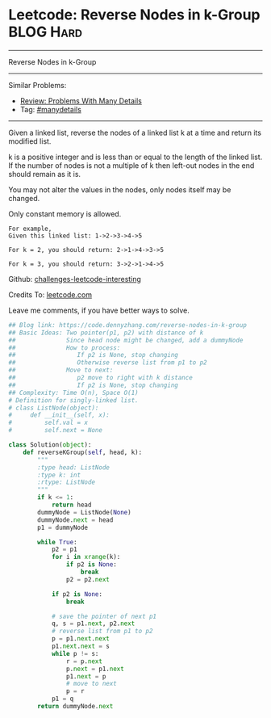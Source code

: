 * Leetcode: Reverse Nodes in k-Group                              :BLOG:Hard:
#+STARTUP: showeverything
#+OPTIONS: toc:nil \n:t ^:nil creator:nil d:nil
:PROPERTIES:
:type:     reverseitem, linkedlist, manydetails
:END:
---------------------------------------------------------------------
Reverse Nodes in k-Group
---------------------------------------------------------------------
Similar Problems:
- [[https://code.dennyzhang.com/review-manydetails][Review: Problems With Many Details]]
- Tag: [[https://code.dennyzhang.com/tag/manydetails][#manydetails]]
---------------------------------------------------------------------
Given a linked list, reverse the nodes of a linked list k at a time and return its modified list.

k is a positive integer and is less than or equal to the length of the linked list. If the number of nodes is not a multiple of k then left-out nodes in the end should remain as it is.

You may not alter the values in the nodes, only nodes itself may be changed.

Only constant memory is allowed.
#+BEGIN_EXAMPLE
For example,
Given this linked list: 1->2->3->4->5

For k = 2, you should return: 2->1->4->3->5

For k = 3, you should return: 3->2->1->4->5
#+END_EXAMPLE

Github: [[url-external:https://github.com/DennyZhang/challenges-leetcode-interesting/tree/master/reverse-nodes-in-k-group][challenges-leetcode-interesting]]

Credits To: [[url-external:https://leetcode.com/problems/reverse-nodes-in-k-group/description/][leetcode.com]]

Leave me comments, if you have better ways to solve.

#+BEGIN_SRC python
## Blog link: https://code.dennyzhang.com/reverse-nodes-in-k-group
## Basic Ideas: Two pointer(p1, p2) with distance of k
##              Since head node might be changed, add a dummyNode
##              How to process:
##                 If p2 is None, stop changing
##                 Otherwise reverse list from p1 to p2
##              Move to next:
##                 p2 move to right with k distance
##                 If p2 is None, stop changing
## Complexity: Time O(n), Space O(1)
# Definition for singly-linked list.
# class ListNode(object):
#     def __init__(self, x):
#         self.val = x
#         self.next = None

class Solution(object):
    def reverseKGroup(self, head, k):
        """
        :type head: ListNode
        :type k: int
        :rtype: ListNode
        """
        if k <= 1:
            return head
        dummyNode = ListNode(None)
        dummyNode.next = head
        p1 = dummyNode

        while True:
            p2 = p1
            for i in xrange(k):
                if p2 is None:
                    break
                p2 = p2.next

            if p2 is None:
                break

            # save the pointer of next p1
            q, s = p1.next, p2.next
            # reverse list from p1 to p2
            p = p1.next.next
            p1.next.next = s
            while p != s:
                r = p.next
                p.next = p1.next
                p1.next = p
                # move to next
                p = r
            p1 = q
        return dummyNode.next
#+END_SRC
